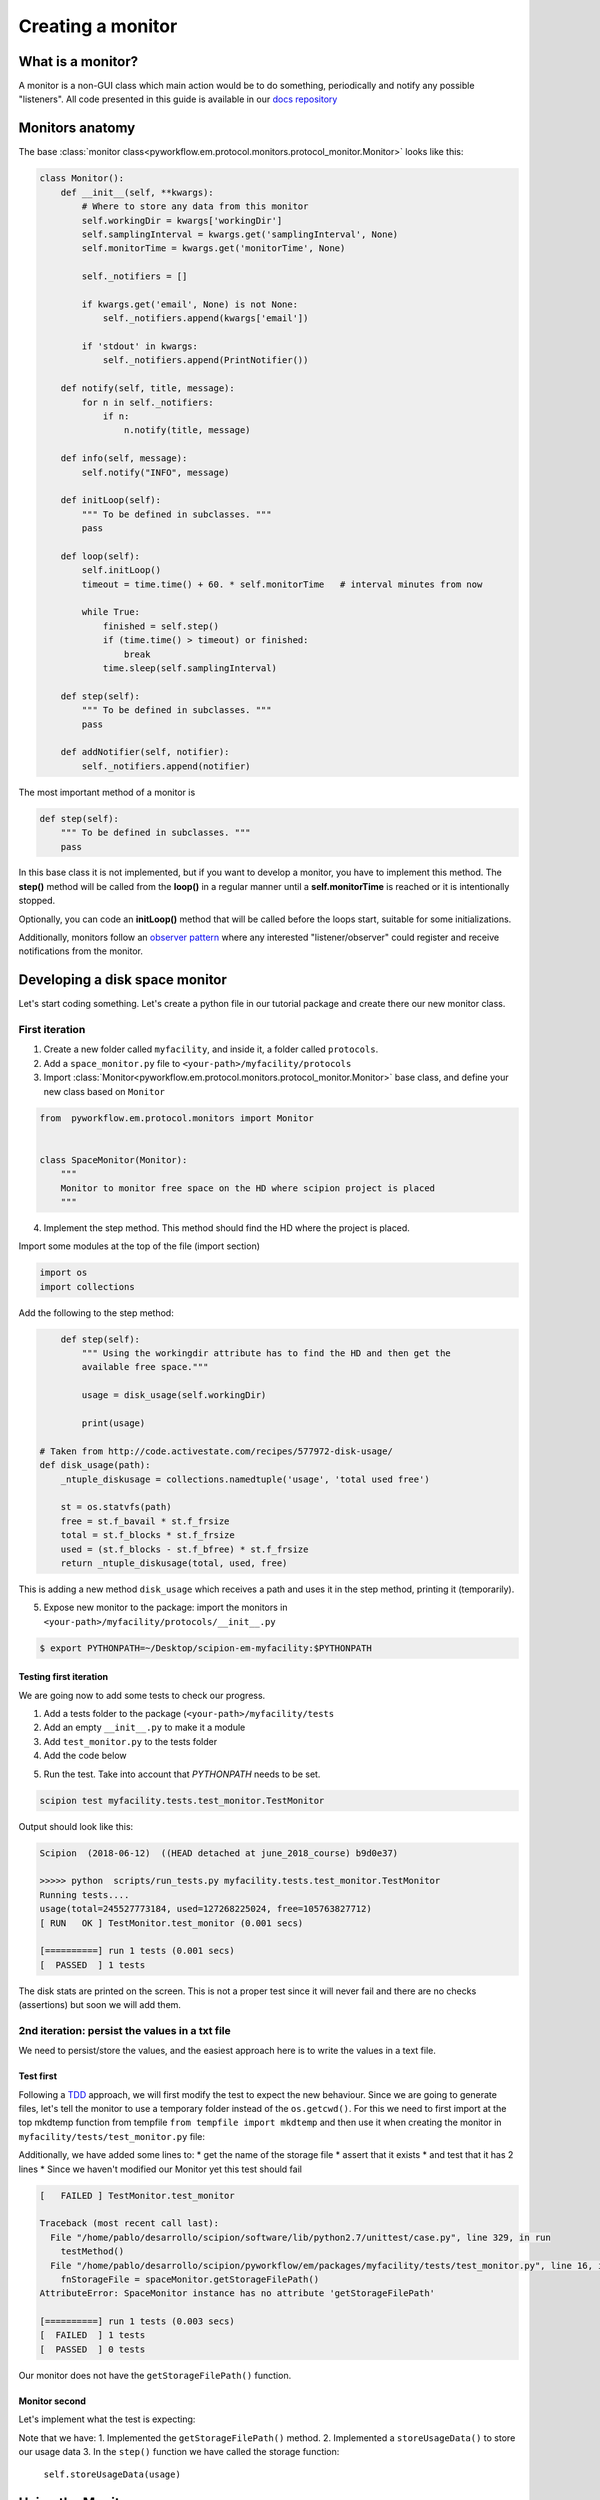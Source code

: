 .. _creating-a-monitor:

==================
Creating a monitor
==================

What is a monitor?
==================

A monitor is a non-GUI class which main action would be to do something,
periodically and notify any possible "listeners". All code presented in this guide is available in
our `docs repository <https://github.com/scipion-em/docs/tree/release-2.0.0/code_examples/monitor_tutorial>`_

Monitors anatomy
================

The base :class:`monitor class<pyworkflow.em.protocol.monitors.protocol_monitor.Monitor>` looks like this:

.. code:: python

    class Monitor():
        def __init__(self, **kwargs):
            # Where to store any data from this monitor
            self.workingDir = kwargs['workingDir']
            self.samplingInterval = kwargs.get('samplingInterval', None)
            self.monitorTime = kwargs.get('monitorTime', None)

            self._notifiers = []

            if kwargs.get('email', None) is not None:
                self._notifiers.append(kwargs['email'])

            if 'stdout' in kwargs:
                self._notifiers.append(PrintNotifier())

        def notify(self, title, message):
            for n in self._notifiers:
                if n: 
                    n.notify(title, message)

        def info(self, message):
            self.notify("INFO", message)

        def initLoop(self):
            """ To be defined in subclasses. """
            pass

        def loop(self):
            self.initLoop()
            timeout = time.time() + 60. * self.monitorTime   # interval minutes from now

            while True:
                finished = self.step()
                if (time.time() > timeout) or finished:
                    break
                time.sleep(self.samplingInterval)

        def step(self):
            """ To be defined in subclasses. """
            pass

        def addNotifier(self, notifier):
            self._notifiers.append(notifier)

The most important method of a monitor is

.. code:: python

        def step(self):
            """ To be defined in subclasses. """
            pass

In this base class it is not implemented, but if you want to develop a
monitor, you have to implement this method. The **step()** method will be
called from the **loop()** in a regular manner until a
**self.monitorTime** is reached or it is intentionally stopped.

Optionally, you can code an **initLoop()** method that will be called
before the loops start, suitable for some initializations.

Additionally, monitors follow an `observer
pattern <https://en.wikipedia.org/wiki/Observer_pattern>`__ where any
interested "listener/observer" could register and receive notifications
from the monitor.

Developing a disk space monitor
===============================

Let's start coding something. Let's create a python file in our tutorial
package and create there our new monitor class.

First iteration
---------------

1. Create a new folder called ``myfacility``, and inside it, a folder called ``protocols``.
2. Add a ``space_monitor.py`` file to ``<your-path>/myfacility/protocols``
3. Import :class:`Monitor<pyworkflow.em.protocol.monitors.protocol_monitor.Monitor>`
   base class, and define your new class based on ``Monitor``

.. code:: python

    from  pyworkflow.em.protocol.monitors import Monitor


    class SpaceMonitor(Monitor):
        """
        Monitor to monitor free space on the HD where scipion project is placed
        """

4. Implement the step method. This method should find the HD where the
   project is placed.

Import some modules at the top of the file (import section)

.. code:: python

    import os
    import collections

Add the following to the step method:

.. code:: python

        def step(self):
            """ Using the workingdir attribute has to find the HD and then get the
            available free space."""

            usage = disk_usage(self.workingDir)

            print(usage)

    # Taken from http://code.activestate.com/recipes/577972-disk-usage/
    def disk_usage(path):
        _ntuple_diskusage = collections.namedtuple('usage', 'total used free')

        st = os.statvfs(path)
        free = st.f_bavail * st.f_frsize
        total = st.f_blocks * st.f_frsize
        used = (st.f_blocks - st.f_bfree) * st.f_frsize
        return _ntuple_diskusage(total, used, free)

This is adding a new method ``disk_usage`` which receives a path and
uses it in the step method, printing it (temporarily).

5. Expose new monitor to the package: import the monitors in ``<your-path>/myfacility/protocols/__init__.py``

.. code:: python
    :caption: protocols/__init__.py

   from space_monitor import SpaceMonitor, ProtMonitorSpace

  In addition, for Scipion to detect ``myfacility``, we need to add its container path to the `PYTHONPATH`.
  Remember to do this in your terminal before you test anything related with this tutorial.

.. code:: bash

    $ export PYTHONPATH=~/Desktop/scipion-em-myfacility:$PYTHONPATH

Testing first iteration
~~~~~~~~~~~~~~~~~~~~~~~

We are going now to add some tests to check our progress.

1. Add a tests folder to the package (``<your-path>/myfacility/tests``
2. Add an empty ``__init__.py`` to make it a module
3. Add ``test_monitor.py`` to the tests folder
4. Add the code below

.. code:: python
    :caption: tests/test_monitor.py

    import os
    from pyworkflow.tests import *
    from myfacility.protocols import SpaceMonitor

    # Test monitor functionality
    class TestMonitor(BaseTest):

        def test_monitor(self):

            # Instantiate the monitor
            spaceMonitor = SpaceMonitor(workingDir=os.getcwd())

            spaceMonitor.step()

5. Run the test. Take into account that `PYTHONPATH` needs to be set.

.. code:: bash

   scipion test myfacility.tests.test_monitor.TestMonitor

Output should look like this:

.. code:: shell

    Scipion  (2018-06-12)  ((HEAD detached at june_2018_course) b9d0e37)

    >>>>> python  scripts/run_tests.py myfacility.tests.test_monitor.TestMonitor
    Running tests....
    usage(total=245527773184, used=127268225024, free=105763827712)
    [ RUN   OK ] TestMonitor.test_monitor (0.001 secs)

    [==========] run 1 tests (0.001 secs)
    [  PASSED  ] 1 tests

The disk stats are printed on the screen. This is not a proper test
since it will never fail and there are no checks (assertions) but soon we
will add them.

2nd iteration: persist the values in a txt file
-----------------------------------------------

We need to persist/store the values, and the easiest approach here is to
write the values in a text file.

Test first
~~~~~~~~~~

Following a
`TDD <https://en.wikipedia.org/wiki/Test-driven_development>`__
approach, we will first modify the test to expect the new behaviour.
Since we are going to generate files, let's tell the monitor to use a
temporary folder instead of the ``os.getcwd()``. For this we need to
first import at the top mkdtemp function from tempfile
``from tempfile import mkdtemp`` and then use it when creating the
monitor in ``myfacility/tests/test_monitor.py`` file:

.. code:: python
    :caption: tests/test_monitor.py

    from tempfile import mkdtemp
    [ . . . . . ]
        def test_monitor(self):

            # Instantiate the monitor
            spaceMonitor = SpaceMonitor(workingDir=mkdtemp())

            spaceMonitor.step()

            # Check storage file exists
            fnStorageFile = spaceMonitor.getStorageFilePath()

            # Check that the file exists
            self.assertTrue(os.path.exists(fnStorageFile),
                            "Storage file %s not created." % fnStorageFile)

            # Check there are 2 lines (headers and first data line)
            num_lines = sum(1 for line in open(fnStorageFile,'r'))

            # Assert lines are 2
            self.assertEqual(2, num_lines,
                             "First step of the monitor does not "
                             "have the expected lines: %s" % 2)

Additionally, we have added some lines to:
* get the name of the storage file
* assert that it exists
* and test that it has 2 lines
* Since we haven't modified our Monitor yet this test should fail

.. code:: shell

    [   FAILED ] TestMonitor.test_monitor

    Traceback (most recent call last):
      File "/home/pablo/desarrollo/scipion/software/lib/python2.7/unittest/case.py", line 329, in run
        testMethod()
      File "/home/pablo/desarrollo/scipion/pyworkflow/em/packages/myfacility/tests/test_monitor.py", line 16, in test_monitor
        fnStorageFile = spaceMonitor.getStorageFilePath()
    AttributeError: SpaceMonitor instance has no attribute 'getStorageFilePath'

    [==========] run 1 tests (0.003 secs)
    [  FAILED  ] 1 tests
    [  PASSED  ] 0 tests

Our monitor does not have the ``getStorageFilePath()`` function.

Monitor second
~~~~~~~~~~~~~~

Let's implement what the test is expecting:

.. code:: python
    :caption: protocols/space_monitor.py

        def step(self):
            """ Using the workingdir attribute has to find the HD and then get the
            available free space."""

            usage = disk_usage(self.workingDir)

            self.storeUsageData(usage)

        def getStorageFilePath(self):
            return os.path.join(self.workingDir, 'space_usage.txt')

        def storeUsageData(self, usageData):

            fnStorageFile = self.getStorageFilePath()

            if not os.path.exists(fnStorageFile):
                fhStorage = open(fnStorageFile, "w")
                fhStorage.write("total\tused\tfree\n")
            else:
                fhStorage = open(fnStorageFile, "a")

            fhStorage.write("%s\t%s\t%s\n" % (usageData.total, usageData.used, usageData.free))

            fhStorage.close()

Note that we have:
1. Implemented the ``getStorageFilePath()`` method.
2. Implemented a ``storeUsageData()`` to store our usage data
3. In the ``step()`` function we have called the storage function:
   ``self.storeUsageData(usage)``

Using the Monitor
=================

What we have done is just a piece of "behaviour" it will calculate the
statistics of the HD where a certain folder (workingFolder) belongs. But
how can we start it from a Scipion project?

Protocol monitor
----------------

There is a special protocol (ProtMonitor) that is designed to have
monitors running. It can be found at
:class:`pyworkflow.em.protocol.monitors.protocol_monitor.ProtMonitor`. It inherits
from ``EMProtocol`` and defines several parameters: 

* ``inputProtocols``: Protocols to be monitored 
* ``samplingInterval``: Monitoring time interval between samples
* ``Mail params`` (Optional): All email params needed to send emails

Note that our case, monitoring the HD, does not require any specific
inputProtocol to monitor.

Additionally, this special protocol will create a "monitorStep" that any
"implementer" has to implement:

.. code:: python

        # -------------------------- INSERT steps functions -----------------------
        def _insertAllSteps(self):
            self._insertFunctionStep('monitorStep')

        # -------------------------- STEPS functions ------------------------------
        def monitorStep(self):
            pass

First iteration: Space monitor protocol
~~~~~~~~~~~~~~~~~~~~~~~~~~~~~~~~~~~~~~~

Let's define a new Class for our Space Monitor Protocol at ``space_monitor.py``.
1. Import ProtMonitor and PrintNotifier at the top:
2. Import last version
3. Add our ProtMonitorSpace:

.. code:: python
    :caption: protocols/space_monitor.py

    from pyworkflow.em import ProtMonitor, PrintNotifier
    from pyworkflow import VERSION_2_0

    class ProtMonitorSpace(ProtMonitor):

        _label = 'monitor of HD space'
        _lastUpdateVersion = VERSION_2_0

        # Overwrite the monitor step function
        def monitorStep(self):

            # Instantiate a Space Monitor
            monitor = SpaceMonitor(workingDir=self._getExtraPath(),
                                   samplingInterval=self.samplingInterval.get(),
                                   monitorTime=100)

            monitor.addNotifier(PrintNotifier())
            monitor.loop()

4. Make our monitor to notify something, at the end of out
   SpaceMonitor.step() add ``self.notify("HD stats", str(usage))``

5. Expose the new protocol to Scipion. In  ``myfacility/protocols/__init__.py``
   add:

.. code:: python
    :caption: myfacility/protocols/__init__.py

    from space_monitor import SpaceMonitor, ProtMonitorSpace``

Now Scipion should be able to discover it and you should be able to run
it:

.. figure:: /docs/images/monitor_tutorial/spaceprotdiscovered.png

    We can find our new monitor if we search using Ctrl-F

.. figure:: /docs/images/monitor_tutorial/runningspacemonitor.png

    And we can run it!

So far this is OK, but:

* The output is hardly readable....we should convert bytes into GB (at least) to be human-friendly
* More important, there is only a Print notifier, so someone has to actively look at the logs.
* A plot might be useful to plot the HD stats.

2nd iteration: Space monitor protocol tweaks
~~~~~~~~~~~~~~~~~~~~~~~~~~~~~~~~~~~~~~~~~~~~

Human-friendly output
^^^^^^^^^^^^^^^^^^^^^

1. Import ``from pyworkflow.utils import prettySize``
2. In the step function of SpaceMonitor, just before calling notify, convert the
   values and modify the notify call:

.. code:: python
    :caption: protocols/space_monitor.py

    from pyworkflow.utils import prettySize

    [ . . . ]

       self.storeUsageData(usage)

       # Stats line readable:
       free = prettySize(usage.free)
       total = prettySize(usage.total)
       used = prettySize(usage.used)

       self.notify("HD stats (%s)" % self.workingDir,
                   "Free: %s, Total: %s, Used: %s" % (free, total, used))```

Add an Email notifier... and remove the inputProtocols
^^^^^^^^^^^^^^^^^^^^^^^^^^^^^^^^^^^^^^^^^^^^^^^^^^^^^^

Let's tweak the parameters of the protocol:

Import params from em, like so:
``from pyworkflow.em import ProtMonitor, PrintNotifier, params``

.. code:: python
    :caption: protocols/space_monitor.py

    from pyworkflow.em import ProtMonitor, PrintNotifier, params

    [ . . . ]

        _label = 'monitor of HD space'
        _lastUpdateVersion = VERSION_2_0

        def _defineParams(self, form):
            """ Overwrite the standard define params """

            # This should define the inputProtocols and the sampling interval
            ProtMonitor._defineParams(self, form)

            # Remove the inputProtocols
            section = form.getSection('Input')
            section._paramList.remove('inputProtocols')

            # Add a threshold for the email notifier
            form.addParam('minimumFreeSpace', params.IntParam, default=500,
                          label="Minimum free space (GB)",
                          help="Notify by email or console when HD free space"
                               " drops below the minimum")

            self._sendMailParams(form)

        # Overwrite the monitor step function
        def monitorStep(self):

            # Instantiate a Space Monitor
            monitor = SpaceMonitor(self.minimumFreeSpace,
                                   workingDir=self._getExtraPath(),
                                   samplingInterval=self.samplingInterval.get(),
                                   monitorTime=100)

            monitor.addNotifier(PrintNotifier())

            # Create the email notifier
            email = self.createEmailNotifier()

            # If email option active
            if email is not None:
                monitor.addNotifier(email)

            monitor.loop()

We have added the ``_defineParams(self, form)`` method. There we have
called the ``ProtMonitor._defineParams(self, form)`` to have the default
parent params. Next thing is to delete the ``inputProtocols``. This wasn't
expected in our API, but python is flexible enough to make this happen:

.. code:: python
    :caption: protocols/space_monitor.py

            # Remove the inputProtocols
            section = form.getSection('Input')
            section._paramList.remove('inputProtocols')

Next thing is to add a ``minimumFreeSpace`` parameter to serve as a
threshold to send email in case free space goes below that threshold.
We also add the email notifications parameters with
``self._sendMailParams(form)``.

Secondly, we have also made some changes in the ``monitorStep()`` method. We
are passing the *minimumFreeSpace* value to the SpaceMonitor:

.. code:: python
    :caption: protocols/space_monitor.py

            # Instantiate a Space Monitor
            monitor = SpaceMonitor(self.minimumFreeSpace,
                                   workingDir=self._getExtraPath(),
                                   samplingInterval=self.samplingInterval.get(),
                                   monitorTime=100)

and finally, at the end we have requested for an EmailNotifier and added
it to the Monitor if condition apply. Our protocol looks ok, but our
monitor is not yet aware of the new parameter ``'minimumFreeSpace'`` and
is notifying in any loop.

-  Make SpaceMonitor to understand and react to 'minimumFreeSpace'

.. code:: python
    :caption: protocols/space_monitor.py

    class SpaceMonitor(Monitor):
    """
    Monitor to monitor free space on the HD where scipion project is placed
    """

    def __init__(self, minimumFreeSpace, **kwargs):
        Monitor.__init__(self, **kwargs)
        self.minimumFreeSpace = minimumFreeSpace

-  And modify the ``step()`` method of ``SpaceMonitor`` to take the threshold into account

.. code:: python
    :caption: protocols/space_monitor.py

       def step(self):
           """ Using the workingdir attribute has to find the HD and then get the
           available free space."""

           usage = disk_usage(self.workingDir)

           self.storeUsageData(usage)

           # Stats line readable:
           free = prettySize(usage.free)
           total = prettySize(usage.total)
           used = prettySize(usage.used)

           # Free space in GB
           freeGB = usage.free/(1024.0**3.0)

           # Notify only if free space is bellow the threshold in GB
           if freeGB < self.minimumFreeSpace:
               self.notify("WARNING: There is only %s left for %s" %
                           (free, self.workingDir),
                           "Free: %s, Total: %s, Used: %s, Threshold: %s" %
                           (free, total, used, self.minimumFreeSpace))

Don't forget the test!!
^^^^^^^^^^^^^^^^^^^^^^^

We haven't touched the monitor test and more important, we are not
testing the protocol.

Our test should be failing because we are not passing the
``minimumFreeSpace``. Let's do that:

* Update Monitor test: Replace (for simplicity) all content in ``test_monitor.py`` with:

.. code:: python
    :caption: tests/test_monitor.py

    import math
    from pyworkflow.tests import *
    from myfacility.protocols import SpaceMonitor, ProtMonitorSpace
    from myfacility.protocols.space_monitor import disk_usage
    from tempfile import mkdtemp

    # Test monitor functionality
    class TestMonitor(BaseTest):

        def test_monitor(self):

            # Get a tmp folder
            tmpFolder = mkdtemp()

            # Get freespace
            diskUsage = disk_usage(tmpFolder)
            freeSpaceInGB = diskUsage.free/(1024.0**3)

            # Round it to the "foor"
            freeSpaceInGB = math.floor(freeSpaceInGB)

            # Instantiate the monitor
            spaceMonitor = SpaceMonitor(freeSpaceInGB, workingDir=tmpFolder, stdout=True)
            testNotifier = TestNotifier()
            spaceMonitor.addNotifier(testNotifier)

            spaceMonitor.step()

            # Check storage file exists
            fnStorageFile = spaceMonitor.getStorageFilePath()

            # Check that the file exists
            self.assertTrue(os.path.exists(fnStorageFile),
                            "Storage file %s not created." % fnStorageFile)

            # Check there are 2 lines (headers and first data line)
            num_lines = sum(1 for line in open(fnStorageFile,'r'))

            # Assert lines are 2
            self.assertEqual(2, num_lines,
                             "First step of the monitor does not "
                             "have the expected lines: %s" % 2)

            # Check notifications are empty
            self.assertEqual(0, len(testNotifier.getNotifications()), "Notifiactions are not empty!")

            # Move the threshold to trigger notifications
            spaceMonitor.minimumFreeSpace = freeSpaceInGB + 1

            spaceMonitor.step()

            # Check there is a notification
            self.assertEqual(1, len(testNotifier.getNotifications()), "There isn't a notifiaction")

    class TestNotifier():
        def __init__(self):
            self._notifications=[]

        def getNotifications(self):
            return self._notifications

        def notify(self, title, message):
            # Just store the message
            self._notifications.append(message)

We have used the ``diskUsage()`` method to get the free space of the HD
of the ``/tmp`` folder. We round it "down" and use that as the threshold for
the SpaceMonitor. Afte the first step there should not be any
notification. After the first assertions, we add another to check there
are no notifications. Secondly, we increase the threshold by one and
call for a second time ``step()``. This time, there should be a
notification.

Note that we have to make our own ``TestNotifier`` in order to check the
notifications. Something we should provide, but wasn't available in
Scipion today.

Add a test for the protocol monitor.
''''''''''''''''''''''''''''''''''''

We also have to test the protocol. You will need to import
ProtMonitorSpace and a ``wait`` function:

.. code:: python

    import math
    from pyworkflow.tests import *
    from pyworkflow.tests.test_utils import wait
    from myfacility.protocols import SpaceMonitor, ProtMonitorSpace
    from myfacility.protocols.space_monitor import disk_usage
    from tempfile import mkdtemp

Now add the code below inside the class ``TestMonitor`` right after
``self.assertEqual(1, len(testNotifier.getNotifications()), "There isn't a notification")``
and right above our custom ``class TestNotifier``

.. code:: python

    @classmethod
    def setUpClass(cls):
        setupTestProject(cls)


    def test_spacemonitor_protocol(self):
        prot = self.newProtocol(ProtMonitorSpace,
                                objLabel='HD free Space monitor',
                                samplingInterval=10)

        self.proj.launchProtocol(prot, wait=False)

        # Test that the spaceMonitor txt file is where expected
        spaceMon = SpaceMonitor(10, workingDir=prot._getExtraPath())
        txtPath = spaceMon.getStorageFilePath()

        # Wait for a minute maximun or if file exists
        wait(lambda: not os.path.exists(txtPath), timeout=15)

        self.assertTrue(os.path.exists(txtPath), "Space monitor txt file not "
                                                 "found at %s" % txtPath)

        # Stop the protocol. Do not wait for its timeout
        self.proj.stopProtocol(prot)

With the ``setUpClass()`` we are creating an empty Scipion project

Run the test:
``scipion test myfacility.tests.test_monitor.TestMonitor``.
In the ``test_spacemonitor_protocol`` we are creating one
``ProtMonitorSpace`` and launching it. Since we want to test the
existence of txt file, we make use of a temporary SpaceMonitor to get
the exact txt file at the extra folder of our protocol. We must give
some time to the monitor (15 secs) before checking the file existence,
thus ``wait(lambda: not os.path.exists(txtPath), timeout=15)``. Then, we
make the assertion and stop the protocol...since the only stop mechanism
it has is the default timeout (100 minutes).

You should get something like:

.. code:: bash

    ➜  ~ scipion test myfacility.tests.test_monitor.TestMonitor

    Scipion v2.0 (2019-03-15) Diocletian (release-2.0.0 584fbfa)

    >>>>> python  /home/yaiza/git/scipion/pyworkflow/apps/pw_run_tests.py "myfacility.tests.test_monitor.TestMonitor"
    Running tests....
    ('Creating project at: ', '/home/yaiza/ScipionUserData/projects/TestMonitor/project.sqlite')
    WARNING: There is only 185.83 GB left for /tmp/tmptRIM1E Free: 185.83 GB, Total: 217.91 GB, Used: 20.99 GB, Threshold: 186.0
    [ RUN   OK ] TestMonitor.test_monitor (0.001 secs)
    ** Running command: 'python /home/yaiza/git/scipion/scipion runprotocol pw_protocol_run.py "/home/yaiza/ScipionUserData/projects/TestMonitor" "Runs/000002_ProtMonitorSpace/logs/run.db" 2'

    Scipion v2.0 (2019-03-15) Diocletian (release-2.0.0 584fbfa)

    >>>>> python  /home/yaiza/git/scipion/pyworkflow/apps/pw_protocol_run.py "/home/yaiza/ScipionUserData/projects/TestMonitor" "Runs/000002_ProtMonitorSpace/logs/run.db" "2"
    Terminating child pid: 27553
    Terminating child pid: 27555
    Terminating child pid: 27562
    Terminating child pid: 27563
    Terminating process pid: None
    WARNING! Got None PID!!!
    [ RUN   OK ] TestMonitor.test_spacemonitor_protocol (2.304 secs)

    [==========] run 2 tests (3.099 secs)
    [  PASSED  ] 2 tests



